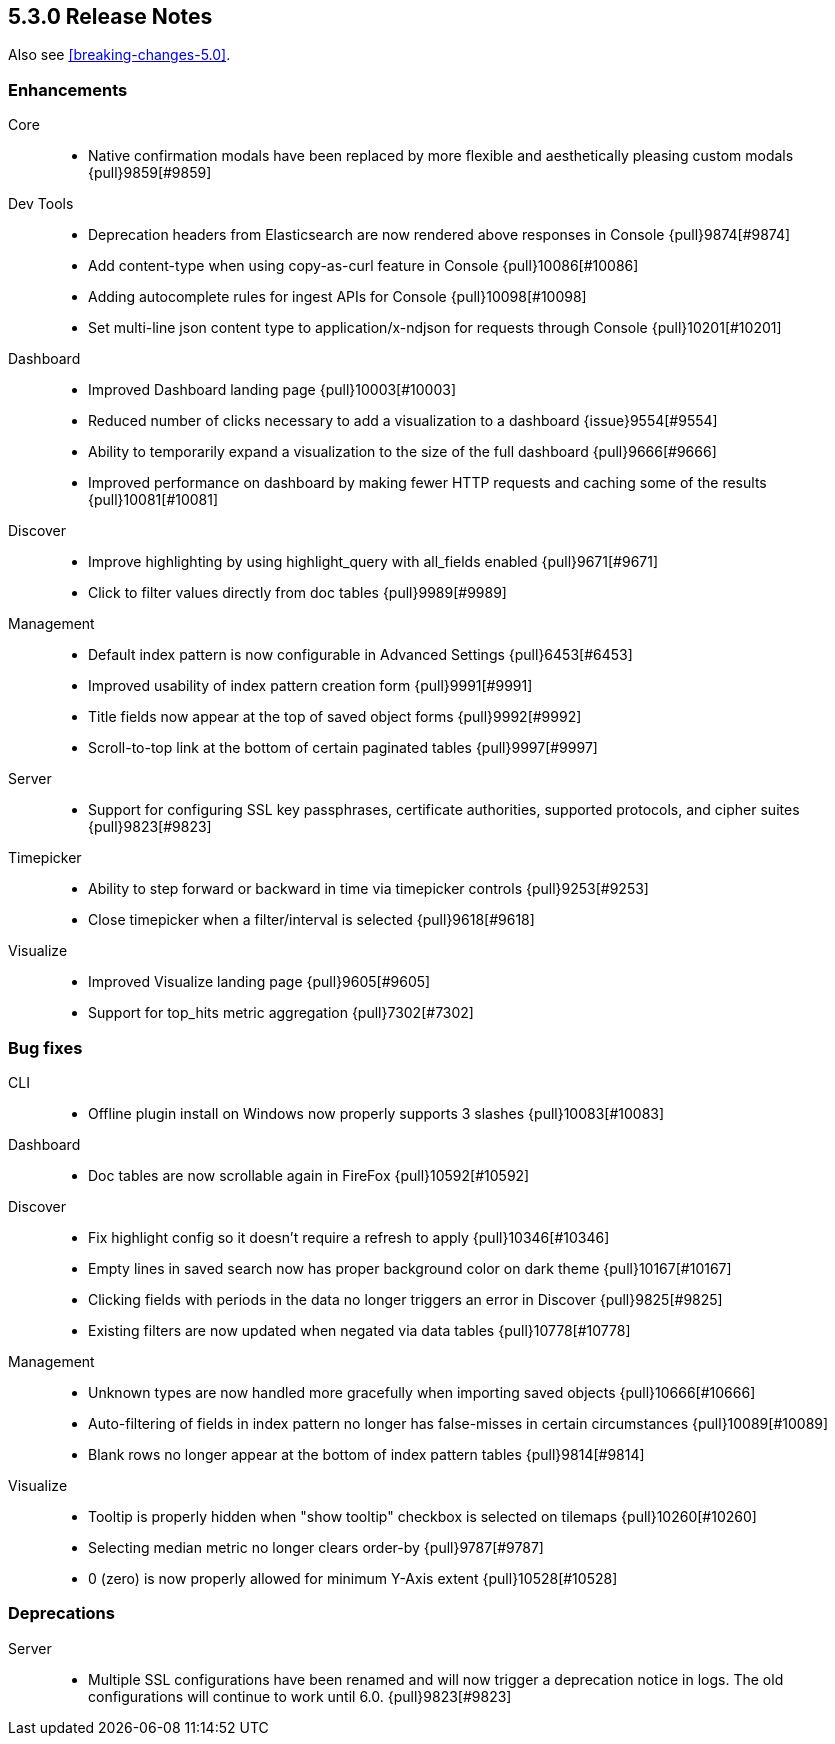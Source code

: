 [[release-notes-5.3.0]]
== 5.3.0 Release Notes

Also see <<breaking-changes-5.0>>.

[float]
[[enhancement-5.3.0]]
=== Enhancements
Core::
* Native confirmation modals have been replaced by more flexible and aesthetically pleasing custom modals {pull}9859[#9859]
Dev Tools::
* Deprecation headers from Elasticsearch are now rendered above responses in Console {pull}9874[#9874]
* Add content-type when using copy-as-curl feature in Console {pull}10086[#10086]
* Adding autocomplete rules for ingest APIs for Console {pull}10098[#10098]
* Set multi-line json content type to application/x-ndjson for requests through Console {pull}10201[#10201]
Dashboard::
* Improved Dashboard landing page {pull}10003[#10003]
* Reduced number of clicks necessary to add a visualization to a dashboard {issue}9554[#9554]
* Ability to temporarily expand a visualization to the size of the full dashboard {pull}9666[#9666]
* Improved performance on dashboard by making fewer HTTP requests and caching some of the results {pull}10081[#10081]
Discover::
* Improve highlighting by using highlight_query with all_fields enabled {pull}9671[#9671]
* Click to filter values directly from doc tables {pull}9989[#9989]
Management::
* Default index pattern is now configurable in Advanced Settings {pull}6453[#6453]
* Improved usability of index pattern creation form {pull}9991[#9991]
* Title fields now appear at the top of saved object forms {pull}9992[#9992]
* Scroll-to-top link at the bottom of certain paginated tables {pull}9997[#9997]
Server::
* Support for configuring SSL key passphrases, certificate authorities, supported protocols, and cipher suites {pull}9823[#9823]
Timepicker::
* Ability to step forward or backward in time via timepicker controls {pull}9253[#9253]
* Close timepicker when a filter/interval is selected {pull}9618[#9618]
Visualize::
* Improved Visualize landing page {pull}9605[#9605]
* Support for top_hits metric aggregation {pull}7302[#7302]


[float]
[[bug-5.3.0]]
=== Bug fixes
CLI::
* Offline plugin install on Windows now properly supports 3 slashes {pull}10083[#10083]
Dashboard::
* Doc tables are now scrollable again in FireFox {pull}10592[#10592]
Discover::
* Fix highlight config so it doesn't require a refresh to apply {pull}10346[#10346]
* Empty lines in saved search now has proper background color on dark theme {pull}10167[#10167]
* Clicking fields with periods in the data no longer triggers an error in Discover {pull}9825[#9825]
* Existing filters are now updated when negated via data tables {pull}10778[#10778]
Management::
* Unknown types are now handled more gracefully when importing saved objects {pull}10666[#10666]
* Auto-filtering of fields in index pattern no longer has false-misses in certain circumstances {pull}10089[#10089]
* Blank rows no longer appear at the bottom of index pattern tables {pull}9814[#9814]
Visualize::
* Tooltip is properly hidden when "show tooltip" checkbox is selected on tilemaps {pull}10260[#10260]
* Selecting median metric no longer clears order-by {pull}9787[#9787]
* 0 (zero) is now properly allowed for minimum Y-Axis extent {pull}10528[#10528]


[float]
[[deprecation-5.3.0]]
=== Deprecations
Server::
* Multiple SSL configurations have been renamed and will now trigger a deprecation notice in logs. The old configurations will continue to work until 6.0. {pull}9823[#9823]

